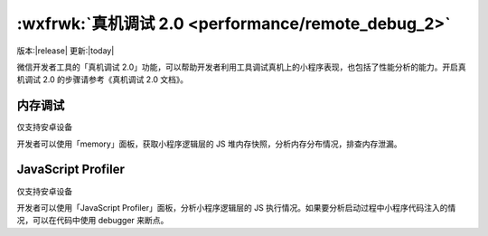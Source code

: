 :wxfrwk:`真机调试 2.0 <performance/remote_debug_2>`
===================================================

版本:|release| 更新:|today|

微信开发者工具的「真机调试 2.0」功能，可以帮助开发者利用工具调试真机上的小程序表现，也包括了性能分析的能力。开启真机调试 2.0 的步骤请参考《真机调试 2.0 文档》。

内存调试
-----------------

仅支持安卓设备

开发者可以使用「memory」面板，获取小程序逻辑层的 JS 堆内存快照，分析内存分布情况，排查内存泄漏。

JavaScript Profiler
---------------------
仅支持安卓设备

开发者可以使用「JavaScript Profiler」面板，分析小程序逻辑层的 JS 执行情况。如果要分析启动过程中小程序代码注入的情况，可以在代码中使用 debugger 来断点。

.. code:: JS
  // app.js
  debugger

  App({
    onLaunch() {}
  })


